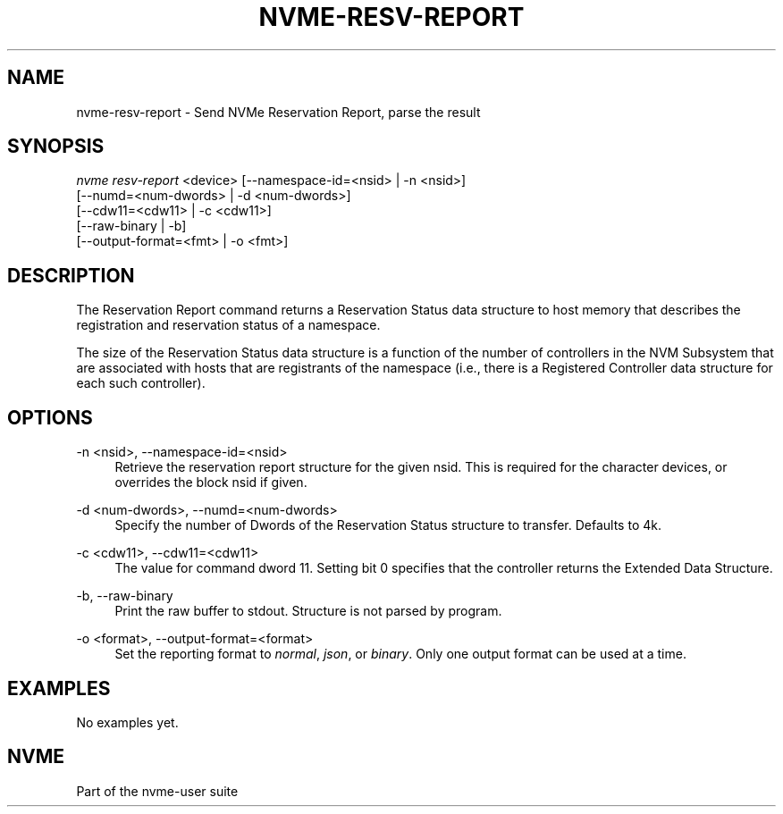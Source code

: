 '\" t
.\"     Title: nvme-resv-report
.\"    Author: [FIXME: author] [see http://www.docbook.org/tdg5/en/html/author]
.\" Generator: DocBook XSL Stylesheets vsnapshot <http://docbook.sf.net/>
.\"      Date: 11/08/2019
.\"    Manual: NVMe Manual
.\"    Source: NVMe
.\"  Language: English
.\"
.TH "NVME\-RESV\-REPORT" "1" "11/08/2019" "NVMe" "NVMe Manual"
.\" -----------------------------------------------------------------
.\" * Define some portability stuff
.\" -----------------------------------------------------------------
.\" ~~~~~~~~~~~~~~~~~~~~~~~~~~~~~~~~~~~~~~~~~~~~~~~~~~~~~~~~~~~~~~~~~
.\" http://bugs.debian.org/507673
.\" http://lists.gnu.org/archive/html/groff/2009-02/msg00013.html
.\" ~~~~~~~~~~~~~~~~~~~~~~~~~~~~~~~~~~~~~~~~~~~~~~~~~~~~~~~~~~~~~~~~~
.ie \n(.g .ds Aq \(aq
.el       .ds Aq '
.\" -----------------------------------------------------------------
.\" * set default formatting
.\" -----------------------------------------------------------------
.\" disable hyphenation
.nh
.\" disable justification (adjust text to left margin only)
.ad l
.\" -----------------------------------------------------------------
.\" * MAIN CONTENT STARTS HERE *
.\" -----------------------------------------------------------------
.SH "NAME"
nvme-resv-report \- Send NVMe Reservation Report, parse the result
.SH "SYNOPSIS"
.sp
.nf
\fInvme resv\-report\fR <device> [\-\-namespace\-id=<nsid> | \-n <nsid>]
                        [\-\-numd=<num\-dwords> | \-d <num\-dwords>]
                        [\-\-cdw11=<cdw11> | \-c <cdw11>]
                        [\-\-raw\-binary | \-b]
                        [\-\-output\-format=<fmt> | \-o <fmt>]
.fi
.SH "DESCRIPTION"
.sp
The Reservation Report command returns a Reservation Status data structure to host memory that describes the registration and reservation status of a namespace\&.
.sp
The size of the Reservation Status data structure is a function of the number of controllers in the NVM Subsystem that are associated with hosts that are registrants of the namespace (i\&.e\&., there is a Registered Controller data structure for each such controller)\&.
.SH "OPTIONS"
.PP
\-n <nsid>, \-\-namespace\-id=<nsid>
.RS 4
Retrieve the reservation report structure for the given nsid\&. This is required for the character devices, or overrides the block nsid if given\&.
.RE
.PP
\-d <num\-dwords>, \-\-numd=<num\-dwords>
.RS 4
Specify the number of Dwords of the Reservation Status structure to transfer\&. Defaults to 4k\&.
.RE
.PP
\-c <cdw11>, \-\-cdw11=<cdw11>
.RS 4
The value for command dword 11\&. Setting bit 0 specifies that the controller returns the Extended Data Structure\&.
.RE
.PP
\-b, \-\-raw\-binary
.RS 4
Print the raw buffer to stdout\&. Structure is not parsed by program\&.
.RE
.PP
\-o <format>, \-\-output\-format=<format>
.RS 4
Set the reporting format to
\fInormal\fR,
\fIjson\fR, or
\fIbinary\fR\&. Only one output format can be used at a time\&.
.RE
.SH "EXAMPLES"
.sp
No examples yet\&.
.SH "NVME"
.sp
Part of the nvme\-user suite
